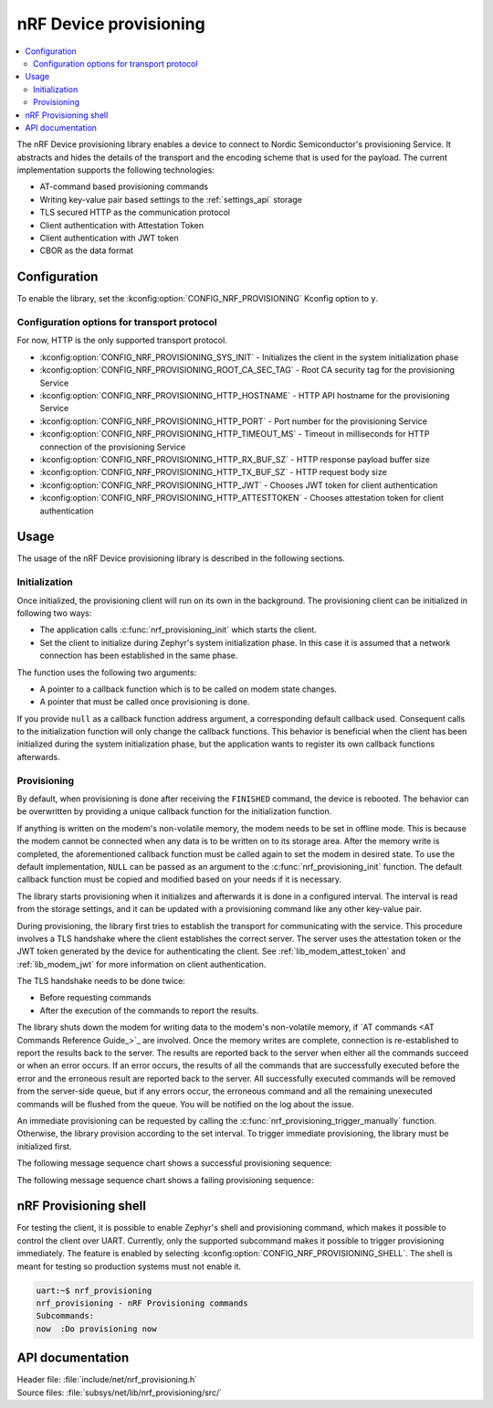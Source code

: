 .. _lib_nrf_provisioning:

nRF Device provisioning
#######################

.. contents::
   :local:
   :depth: 2

The nRF Device provisioning library enables a device to connect to Nordic Semiconductor's provisioning Service.
It abstracts and hides the details of the transport and the encoding scheme that is used for the payload.
The current implementation supports the following technologies:

* AT-command based provisioning commands
* Writing key-value pair based settings to the :ref:`settings_api` storage
* TLS secured HTTP as the communication protocol
* Client authentication with Attestation Token
* Client authentication with JWT token
* CBOR as the data format

Configuration
*************

To enable the library, set the :kconfig:option:`CONFIG_NRF_PROVISIONING` Kconfig option to ``y``.

Configuration options for transport protocol
============================================

For now, HTTP is the only supported transport protocol.

* :kconfig:option:`CONFIG_NRF_PROVISIONING_SYS_INIT` - Initializes the client in the system initialization phase
* :kconfig:option:`CONFIG_NRF_PROVISIONING_ROOT_CA_SEC_TAG` - Root CA security tag for the provisioning Service
* :kconfig:option:`CONFIG_NRF_PROVISIONING_HTTP_HOSTNAME` - HTTP API hostname for the provisioning Service
* :kconfig:option:`CONFIG_NRF_PROVISIONING_HTTP_PORT` - Port number for the provisioning Service
* :kconfig:option:`CONFIG_NRF_PROVISIONING_HTTP_TIMEOUT_MS` - Timeout in milliseconds for HTTP connection of the provisioning Service
* :kconfig:option:`CONFIG_NRF_PROVISIONING_HTTP_RX_BUF_SZ` - HTTP response payload buffer size
* :kconfig:option:`CONFIG_NRF_PROVISIONING_HTTP_TX_BUF_SZ` - HTTP request body size
* :kconfig:option:`CONFIG_NRF_PROVISIONING_HTTP_JWT` - Chooses JWT token for client authentication
* :kconfig:option:`CONFIG_NRF_PROVISIONING_HTTP_ATTESTTOKEN` - Chooses attestation token for client authentication

.. _lib_nrf_provisioning_start:

Usage
*****

The usage of the nRF Device provisioning library is described in the following sections.

Initialization
==============

Once initialized, the provisioning client will run on its own in the background.
The provisioning client can be initialized in following two ways:

* The application calls :c:func:`nrf_provisioning_init` which starts the client.
* Set the client to initialize during Zephyr's system initialization phase.
  In this case it is assumed that a network connection has been established in the same phase.

The function uses the following two arguments:

*  A pointer to a callback function which is to be called on modem state changes.
*  A pointer that must be called once provisioning is done.

If you provide ``null`` as a callback function address argument, a corresponding default callback used.
Consequent calls to the initialization function will only change the callback functions.
This behavior is beneficial when the client has been initialized during the system initialization phase, but the application wants to register its own callback functions afterwards.

Provisioning
============

By default, when provisioning is done after receiving the ``FINISHED`` command, the device is rebooted.
The behavior can be overwritten by providing a unique callback function for the initialization function.

If anything is written on the modem's non-volatile memory, the modem needs to be set in offline mode.
This is because the modem cannot be connected when any data is to be written on to its storage area.
After the memory write is completed, the aforementioned callback function must be called again to set the modem in desired state.
To use the default implementation, ``NULL`` can be passed as an argument to the :c:func:`nrf_provisioning_init` function.
The default callback function must be copied and modified based on your needs if it is necessary.

The library starts provisioning when it initializes and afterwards it is done in a configured interval.
The interval is read from the storage settings, and it can be updated with a provisioning command like any other key-value pair.

During provisioning, the library first tries to establish the transport for communicating with the service.
This procedure involves a TLS handshake where the client establishes the correct server.
The server uses the attestation token or the JWT token generated by the device for authenticating the client.
See :ref:`lib_modem_attest_token` and :ref:`lib_modem_jwt` for more information on client authentication.

The TLS handshake needs to be done twice:

* Before requesting commands
* After the execution of the commands to report the results.

The library shuts down the modem for writing data to the modem's non-volatile memory, if `AT commands <AT Commands Reference Guide_>`_ are involved.
Once the memory writes are complete, connection is re-established to report the results back to the server.
The results are reported back to the server when either all the commands succeed or when an error occurs.
If an error occurs, the results of all the commands that are successfully executed before the error and the erroneous result are reported back to the server.
All successfully executed commands will be removed from the server-side queue, but if any errors occur, the erroneous command and all the remaining unexecuted commands will be flushed from the queue.
You will be notified on the log about the issue.

An immediate provisioning can be requested by calling the :c:func:`nrf_provisioning_trigger_manually` function.
Otherwise, the library provision according to the set interval.
To trigger immediate provisioning, the library must be initialized first.

The following message sequence chart shows a successful provisioning sequence:

.. msc::
   hscale = "1.1";
   Owner,Server,Device;
   Owner>>Server     [label="Provision: cmd1, cmd2, finished"];
   Server<<Device    [label="Get commands"];
   Server>>Device    [label="Return commands"];
   Device box Device [label="Decode commands"];
   Device box Device [label="Put modem offline"];
   Device box Device [label="Write to non-volatile memory"];
   Device box Device [label="Restore modem state"];
   Server<<Device    [label="cmd1,cmd2, finished succeeded"];

The following message sequence chart shows a failing provisioning sequence:

.. msc::
   hscale = "1.3";
   Owner,Server,Device;
   Owner>>Server     [label="Provision: cmd1, cmd2, cmd3, finished"];
   Server<<Device    [label="Get commands"];
   Server>>Device    [label="Return commands"];
   Device box Device [label="Decode commands"];
   Device box Device [label="Put modem offline"];
   Device box Device [label="cmd1: Write to non-volatile memory"];
   Device box Device [label="cmd2: Fails"];
   Device box Device [label="Restore modem state"];
   Server<<Device    [label="cmd1 success, cmd2 failed"];
   Server>>Server    [label="Empty the command queue"];
   Server>>Owner     [label="cmd2 failed"];

.. _nrf_provisioning_shell:

nRF Provisioning shell
**********************

For testing the client, it is possible to enable Zephyr's shell and provisioning command, which makes it possible to control the client over UART.
Currently, only the supported subcommand makes it possible to trigger provisioning immediately.
The feature is enabled by selecting :kconfig:option:`CONFIG_NRF_PROVISIONING_SHELL`.
The shell is meant for testing so production systems must not enable it.

.. code-block:: console

   uart:~$ nrf_provisioning
   nrf_provisioning - nRF Provisioning commands
   Subcommands:
   now  :Do provisioning now

.. _nrf_provisioning_api:

API documentation
*****************

| Header file: :file:`include/net/nrf_provisioning.h`
| Source files: :file:`subsys/net/lib/nrf_provisioning/src/`

.. doxygengroup:: nrf_provisioning
   :project: nrf
   :members:
